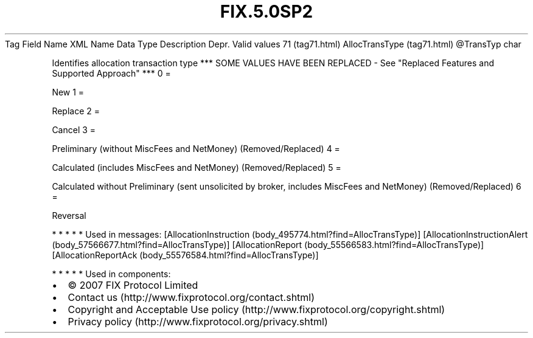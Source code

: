 .TH FIX.5.0SP2 "" "" "Tag #71"
Tag
Field Name
XML Name
Data Type
Description
Depr.
Valid values
71 (tag71.html)
AllocTransType (tag71.html)
\@TransTyp
char
.PP
Identifies allocation transaction type *** SOME VALUES HAVE BEEN
REPLACED - See "Replaced Features and Supported Approach" ***
0
=
.PP
New
1
=
.PP
Replace
2
=
.PP
Cancel
3
=
.PP
Preliminary (without MiscFees and NetMoney) (Removed/Replaced)
4
=
.PP
Calculated (includes MiscFees and NetMoney) (Removed/Replaced)
5
=
.PP
Calculated without Preliminary (sent unsolicited by broker,
includes MiscFees and NetMoney) (Removed/Replaced)
6
=
.PP
Reversal
.PP
   *   *   *   *   *
Used in messages:
[AllocationInstruction (body_495774.html?find=AllocTransType)]
[AllocationInstructionAlert (body_57566677.html?find=AllocTransType)]
[AllocationReport (body_55566583.html?find=AllocTransType)]
[AllocationReportAck (body_55576584.html?find=AllocTransType)]
.PP
   *   *   *   *   *
Used in components:

.PD 0
.P
.PD

.PP
.PP
.IP \[bu] 2
© 2007 FIX Protocol Limited
.IP \[bu] 2
Contact us (http://www.fixprotocol.org/contact.shtml)
.IP \[bu] 2
Copyright and Acceptable Use policy (http://www.fixprotocol.org/copyright.shtml)
.IP \[bu] 2
Privacy policy (http://www.fixprotocol.org/privacy.shtml)
